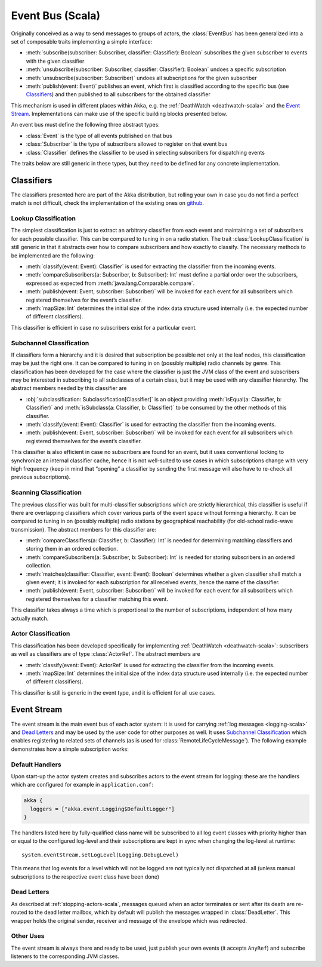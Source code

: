 .. _event-bus-scala:

#################
Event Bus (Scala)
#################


Originally conceived as a way to send messages to groups of actors, the
:class:`EventBus` has been generalized into a set of composable traits
implementing a simple interface:

- :meth:`subscribe(subscriber: Subscriber, classifier: Classifier): Boolean`
  subscribes the given subscriber to events with the given classifier

- :meth:`unsubscribe(subscriber: Subscriber, classifier: Classifier): Boolean`
  undoes a specific subscription

- :meth:`unsubscribe(subscriber: Subscriber)` undoes all subscriptions for the
  given subscriber

- :meth:`publish(event: Event)` publishes an event, which first is classified
  according to the specific bus (see `Classifiers`_) and then published to all
  subscribers for the obtained classifier

This mechanism is used in different places within Akka, e.g. the
:ref:`DeathWatch <deathwatch-scala>` and the `Event Stream`_. Implementations
can make use of the specific building blocks presented below.

An event bus must define the following three abstract types:

- :class:`Event` is the type of all events published on that bus

- :class:`Subscriber` is the type of subscribers allowed to register on that
  event bus

- :class:`Classifier` defines the classifier to be used in selecting
  subscribers for dispatching events

The traits below are still generic in these types, but they need to be defined
for any concrete implementation.

Classifiers
===========

The classifiers presented here are part of the Akka distribution, but rolling
your own in case you do not find a perfect match is not difficult, check the
implementation of the existing ones on `github`_.

.. _github: https://github.com/akka/akka/blob/master/akka-actor/src/main/scala/akka/event/EventBus.scala

Lookup Classification
---------------------

The simplest classification is just to extract an arbitrary classifier from
each event and maintaining a set of subscribers for each possible classifier.
This can be compared to tuning in on a radio station. The trait
:class:`LookupClassification` is still generic in that it abstracts over how to
compare subscribers and how exactly to classify. The necessary methods to be
implemented are the following:

- :meth:`classify(event: Event): Classifier` is used for extracting the
  classifier from the incoming events.

- :meth:`compareSubscribers(a: Subscriber, b: Subscriber): Int` must define a
  partial order over the subscribers, expressed as expected from
  :meth:`java.lang.Comparable.compare`.

- :meth:`publish(event: Event, subscriber: Subscriber)` will be invoked for
  each event for all subscribers which registered themselves for the event’s
  classifier.

- :meth:`mapSize: Int` determines the initial size of the index data structure
  used internally (i.e. the expected number of different classifiers).

This classifier is efficient in case no subscribers exist for a particular event.

Subchannel Classification
-------------------------

If classifiers form a hierarchy and it is desired that subscription be possible
not only at the leaf nodes, this classification may be just the right one. It
can be compared to tuning in on (possibly multiple) radio channels by genre.
This classification has been developed for the case where the classifier is
just the JVM class of the event and subscribers may be interested in
subscribing to all subclasses of a certain class, but it may be used with any
classifier hierarchy. The abstract members needed by this classifier are

- :obj:`subclassification: Subclassification[Classifier]` is an object
  providing :meth:`isEqual(a: Classifier, b: Classifier)` and
  :meth:`isSubclass(a: Classifier, b: Classifier)` to be consumed by the other
  methods of this classifier.

- :meth:`classify(event: Event): Classifier` is used for extracting the
  classifier from the incoming events.

- :meth:`publish(event: Event, subscriber: Subscriber)` will be invoked for
  each event for all subscribers which registered themselves for the event’s
  classifier.

This classifier is also efficient in case no subscribers are found for an
event, but it uses conventional locking to synchronize an internal classifier
cache, hence it is not well-suited to use cases in which subscriptions change
with very high frequency (keep in mind that “opening” a classifier by sending
the first message will also have to re-check all previous subscriptions).

Scanning Classification
-----------------------

The previous classifier was built for multi-classifier subscriptions which are
strictly hierarchical, this classifier is useful if there are overlapping
classifiers which cover various parts of the event space without forming a
hierarchy. It can be compared to tuning in on (possibly multiple) radio
stations by geographical reachability (for old-school radio-wave transmission).
The abstract members for this classifier are:

- :meth:`compareClassifiers(a: Classifier, b: Classifier): Int` is needed for
  determining matching classifiers and storing them in an ordered collection.

- :meth:`compareSubscribers(a: Subscriber, b: Subscriber): Int` is needed for
  storing subscribers in an ordered collection.

- :meth:`matches(classifier: Classifier, event: Event): Boolean` determines
  whether a given classifier shall match a given event; it is invoked for each
  subscription for all received events, hence the name of the classifier.

- :meth:`publish(event: Event, subscriber: Subscriber)` will be invoked for
  each event for all subscribers which registered themselves for a classifier
  matching this event.

This classifier takes always a time which is proportional to the number of
subscriptions, independent of how many actually match.

Actor Classification
--------------------

This classification has been developed specifically for implementing
:ref:`DeathWatch <deathwatch-scala>`: subscribers as well as classifiers are of
type :class:`ActorRef`. The abstract members are

- :meth:`classify(event: Event): ActorRef` is used for extracting the
  classifier from the incoming events.

- :meth:`mapSize: Int` determines the initial size of the index data structure
  used internally (i.e. the expected number of different classifiers).

This classifier is still is generic in the event type, and it is efficient for
all use cases.

.. _event-stream-scala:

Event Stream
============

The event stream is the main event bus of each actor system: it is used for
carrying :ref:`log messages <logging-scala>` and `Dead Letters`_ and may be
used by the user code for other purposes as well. It uses `Subchannel
Classification`_ which enables registering to related sets of channels (as is
used for :class:`RemoteLifeCycleMessage`). The following example demonstrates
how a simple subscription works:

.. includecode:: code/docs/event/LoggingDocSpec.scala#deadletters

Default Handlers
----------------

Upon start-up the actor system creates and subscribes actors to the event
stream for logging: these are the handlers which are configured for example in
``application.conf``:

.. code-block:: text

  akka {
    loggers = ["akka.event.Logging$DefaultLogger"]
  }

The handlers listed here by fully-qualified class name will be subscribed to
all log event classes with priority higher than or equal to the configured
log-level and their subscriptions are kept in sync when changing the log-level
at runtime::

  system.eventStream.setLogLevel(Logging.DebugLevel)

This means that log events for a level which will not be logged are not
typically not dispatched at all (unless manual subscriptions to the respective
event class have been done)

Dead Letters
------------

As described at :ref:`stopping-actors-scala`, messages queued when an actor
terminates or sent after its death are re-routed to the dead letter mailbox,
which by default will publish the messages wrapped in :class:`DeadLetter`. This
wrapper holds the original sender, receiver and message of the envelope which
was redirected.

Other Uses
----------

The event stream is always there and ready to be used, just publish your own
events (it accepts ``AnyRef``) and subscribe listeners to the corresponding JVM
classes.

